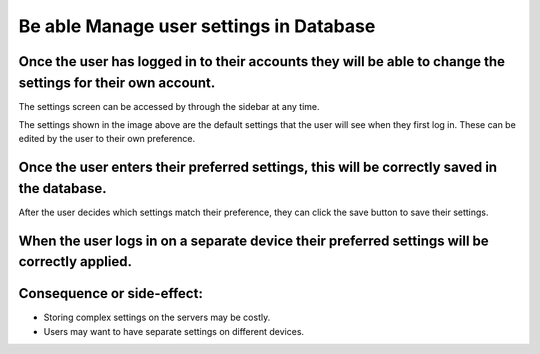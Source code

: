Be able Manage user settings in Database
========================================

Once the user has logged in to their accounts they will be able to change the settings for their own account.
--------------------------------------------------------------------------------------------------------------

The settings screen can be accessed by through the sidebar at any time.

.. image:: ../images/req7/sec1/image1.png
    :width: 600px
    :align: center
    :alt: Image of the settings screen

The settings shown in the image above are the default settings that the user will see when they first log in. 
These can be edited by the user to their own preference.

Once the user enters their preferred settings, this will be correctly saved in the database.
--------------------------------------------------------------------------------------------

After the user decides which settings match their preference, they can click the save button to save their settings.

.. image:: ../images/req7/sec2/image1.png
    :width: 600px
    :align: center
    :alt: Image of the settings screen with edited settings

When the user logs in on a separate device their preferred settings will be correctly applied.
----------------------------------------------------------------------------------------------


Consequence or side-effect:
---------------------------

- Storing complex settings on the servers may be costly.

- Users may want to have separate settings on different devices.

